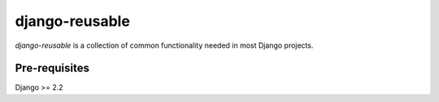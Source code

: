 django-reusable
===============

`django-reusable` is a collection of common functionality needed in most Django projects.

Pre-requisites
----------------
Django >= 2.2
